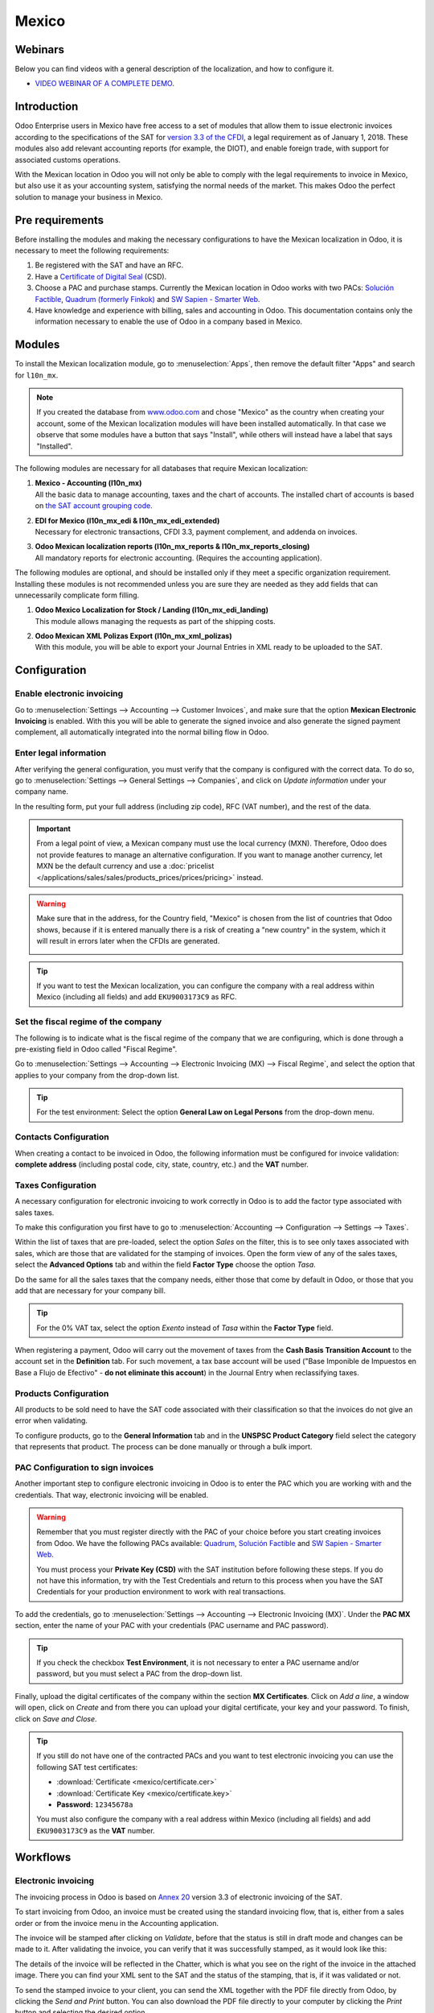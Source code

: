 ======
Mexico
======

Webinars
========

Below you can find videos with a general description of the localization, and how to configure it.

- `VIDEO WEBINAR OF A COMPLETE DEMO <https://youtu.be/JSqQo5eRqlI>`_.

Introduction
============

Odoo Enterprise users in Mexico have free access to a set of modules that allow them to issue
electronic invoices according to the specifications of the SAT for `version 3.3 of the CFDI
<http://omawww.sat.gob.mx/informacion_fiscal/factura_electronica/Documents/GuiaAnexo20Global.pdf>`_,
a legal requirement as of January 1, 2018. These modules also add relevant accounting reports (for
example, the DIOT), and enable foreign trade, with support for associated customs operations.

With the Mexican location in Odoo you will not only be able to comply with the legal requirements to
invoice in Mexico, but also use it as your accounting system, satisfying the normal needs of the
market. This makes Odoo the perfect solution to manage your business in Mexico.

Pre requirements
================

Before installing the modules and making the necessary configurations to have the Mexican
localization in Odoo, it is necessary to meet the following requirements:

#. Be registered with the SAT and have an RFC.
#. Have a `Certificate of Digital Seal
   <https://www.gob.mx/sat/acciones-y-programas/certificado-de-sello-digital>`_ (CSD).
#. Choose a PAC and purchase stamps. Currently the Mexican location in Odoo works with two PACs:
   `Solución Factible <https://solucionfactible.com/>`_, `Quadrum (formerly Finkok)
   <https://cfdiquadrum.com.mx/index.html>`_ and `SW Sapien - Smarter Web <https://sw.com.mx/>`_.
#. Have knowledge and experience with billing, sales and accounting in Odoo. This documentation
   contains only the information necessary to enable the use of Odoo in a company based in Mexico.

Modules
=======

To install the Mexican localization module, go to :menuselection:`Apps`, then remove the default
filter "Apps" and search for ``l10n_mx``.

.. image:: mexico/mx_mo_01.png
   :align: center
   :alt: Installation of the Mexican localization module in Odoo Apps

.. note::
   If you created the database from `www.odoo.com <https://www.odoo.com>`_ and chose "Mexico" as the
   country when creating your account, some of the Mexican localization modules will have been
   installed automatically. In that case we observe that some modules have a button that says
   "Install", while others will instead have a label that says "Installed".

The following modules are necessary for all databases that require Mexican localization:

#. | **Mexico - Accounting (l10n_mx)**
   | All the basic data to manage accounting, taxes and the chart of accounts. The installed chart
     of accounts is based on `the SAT account grouping code
     <https://www.gob.mx/cms/uploads/attachment/file/151586/codigo_agrupador.pdf>`_.
#. | **EDI for Mexico (l10n_mx_edi & l10n_mx_edi_extended)**
   | Necessary for electronic transactions, CFDI 3.3, payment complement, and addenda on invoices.
#. | **Odoo Mexican localization reports (l10n_mx_reports & l10n_mx_reports_closing)**
   | All mandatory reports for electronic accounting. (Requires the accounting application).

The following modules are optional, and should be installed only if they meet a specific
organization requirement. Installing these modules is not recommended unless you are sure they
are needed as they add fields that can unnecessarily complicate form filling.

#. | **Odoo Mexico Localization for Stock / Landing (l10n_mx_edi_landing)**
   | This module allows managing the requests as part of the shipping costs.
#. | **Odoo Mexican XML Polizas Export (l10n_mx_xml_polizas)**
   | With this module, you will be able to export your Journal Entries in XML ready to be uploaded
     to the SAT.

Configuration
=============

Enable electronic invoicing
---------------------------

Go to :menuselection:`Settings --> Accounting --> Customer Invoices`, and make sure that the option
**Mexican Electronic Invoicing** is enabled. With this you will be able to generate the signed
invoice and also generate the signed payment complement, all automatically integrated into the
normal billing flow in Odoo.

.. image:: mexico/mx_co_01.png
   :align: center
   :alt: Steps to enable electronic invoicing

.. _mx-legal-info:

Enter legal information
-----------------------

After verifying the general configuration, you must verify that the company is configured with the
correct data. To do so, go to :menuselection:`Settings --> General Settings --> Companies`, and
click on *Update information* under your company name.

.. image:: mexico/mx_co_02.png
   :align: center
   :alt: Update the company's details in the Settings of Odoo

In the resulting form, put your full address (including zip code), RFC (VAT number), and the rest of
the data.

.. important::
   From a legal point of view, a Mexican company must use the local currency (MXN). Therefore, Odoo
   does not provide features to manage an alternative configuration. If you want to manage another
   currency, let MXN be the default currency and use a :doc:`pricelist
   </applications/sales/sales/products_prices/prices/pricing>` instead.

.. warning::
   Make sure that in the address, for the Country field, "Mexico" is chosen from the list of
   countries that Odoo shows, because if it is entered manually there is a risk of creating a "new
   country" in the system, which it will result in errors later when the CFDIs are generated.

   .. image:: mexico/mx_co_03.png
      :align: center
      :alt: Company data information

.. tip::
   If you want to test the Mexican localization, you can configure the company with a real address
   within Mexico (including all fields) and add ``EKU9003173C9`` as RFC.

Set the fiscal regime of the company
------------------------------------

The following is to indicate what is the fiscal regime of the company that we are configuring, which is
done through a pre-existing field in Odoo called "Fiscal Regime".

Go to :menuselection:`Settings --> Accounting --> Electronic Invoicing (MX) --> Fiscal Regime`, and
select the option that applies to your company from the drop-down list.

.. image:: mexico/mx_co_04.png
   :align: center
   :alt: Set the Fiscal Regime in Odoo Accounting

.. tip::
   For the test environment: Select the option **General Law on Legal Persons** from the drop-down
   menu.

Contacts Configuration
----------------------

When creating a contact to be invoiced in Odoo, the following information must be configured for
invoice validation: **complete address** (including postal code, city, state, country, etc.) and the
**VAT** number.

.. image:: mexico/mx_co_05.png
   :align: center
   :alt: Contact form example

Taxes Configuration
-------------------

A necessary configuration for electronic invoicing to work correctly in Odoo is to add the factor
type associated with sales taxes.

To make this configuration you first have to go to :menuselection:`Accounting --> Configuration -->
Settings --> Taxes`.

Within the list of taxes that are pre-loaded, select the option *Sales* on the filter, this is to
see only taxes associated with sales, which are those that are validated for the stamping of
invoices. Open the form view of any of the sales taxes, select the **Advanced Options** tab and
within the field **Factor Type** choose the option *Tasa*.

.. image:: mexico/mx_co_06.png
   :align: center
   :alt: Taxes configuration

Do the same for all the sales taxes that the company needs, either those that come by default in
Odoo, or those that you add that are necessary for your company bill.

.. tip::
   For the 0% VAT tax, select the option *Exento* instead of *Tasa* within the **Factor Type**
   field.

When registering a payment, Odoo will carry out the movement of taxes from the **Cash Basis
Transition Account** to the account set in the **Definition** tab. For such movement, a tax base
account will be used ("Base Imponible de Impuestos en Base a Flujo de Efectivo" - **do not eliminate
this account**) in the Journal Entry when reclassifying taxes.

.. image:: mexico/mx_co_07.png
   :align: center
   :alt: Taxes accounts

Products Configuration
----------------------

All products to be sold need to have the SAT code associated with their classification so that the
invoices do not give an error when validating.

To configure products, go to the **General Information** tab and in the **UNSPSC Product Category**
field select the category that represents that product. The process can be done manually or through
a bulk import.

.. image:: mexico/mx_co_08.png
   :align: center
   :alt: Configure products

PAC Configuration to sign invoices
----------------------------------

Another important step to configure electronic invoicing in Odoo is to enter the PAC which you are
working with and the credentials. That way, electronic invoicing will be enabled.

.. warning::
   Remember that you must register directly with the PAC of your choice before you start creating
   invoices from Odoo. We have the following PACs available: `Quadrum
   <https://cfdiquadrum.com.mx/index.html>`_, `Solución Factible <https://solucionfactible.com/>`_
   and `SW Sapien - Smarter Web <https://sw.com.mx/>`_.

   You must process your **Private Key (CSD)** with the SAT institution before following these
   steps. If you do not have this information, try with the Test Credentials and return to this
   process when you have the SAT Credentials for your production environment to work with real
   transactions.

To add the credentials, go to :menuselection:`Settings --> Accounting --> Electronic Invoicing
(MX)`. Under the **PAC MX** section, enter the name of your PAC with your credentials (PAC username
and PAC password).

.. image:: mexico/mx_co_09.png
   :align: center
   :alt: PAC credentials

.. tip::
   If you check the checkbox **Test Environment**, it is not necessary to enter a PAC username
   and/or password, but you must select a PAC from the drop-down list.

Finally, upload the digital certificates of the company within the section **MX Certificates**.
Click on *Add a line*, a window will open, click on *Create* and from there you can upload your
digital certificate, your key and your password. To finish, click on *Save and Close*.

.. image:: mexico/mx_co_10.png
   :align: center
   :alt: Certificate and key

.. tip::
   If you still do not have one of the contracted PACs and you want to test electronic invoicing you
   can use the following SAT test certificates:

   - :download:`Certificate <mexico/certificate.cer>`
   - :download:`Certificate Key <mexico/certificate.key>`
   - **Password:** ``12345678a``

   You must also configure the company with a real address within Mexico (including all fields) and
   add ``EKU9003173C9`` as the **VAT** number.

Workflows
=========

Electronic invoicing
--------------------

The invoicing process in Odoo is based on `Annex 20
<http://omawww.sat.gob.mx/tramitesyservicios/Paginas/anexo_20_version3-3.htm>`_ version 3.3 of
electronic invoicing of the SAT.

To start invoicing from Odoo, an invoice must be created using the standard invoicing flow, that is,
either from a sales order or from the invoice menu in the Accounting application.

The invoice will be stamped after clicking on *Validate*, before that the status is still in draft
mode and changes can be made to it. After validating the invoice, you can verify that it was
successfully stamped, as it would look like this:

.. image:: mexico/mx_ft_01.png
   :align: center
   :alt: Creating an invoice

The details of the invoice will be reflected in the Chatter, which is what you see on the right of
the invoice in the attached image. There you can find your XML sent to the SAT and the status of the
stamping, that is, if it was validated or not.

To send the stamped invoice to your client, you can send the XML together with the PDF file directly
from Odoo, by clicking the *Send and Print* button. You can also download the PDF file directly to
your computer by clicking the *Print* button and selecting the desired option.

.. tip::
   Depending on the size of the screen, the Chatter can be seen next to or below the document.

Invoicing Special Cases
-----------------------

Foreign Trade Invoice
~~~~~~~~~~~~~~~~~~~~~

The foreign trade invoicing process in Odoo is based on the corresponding `SAT regulation
<http://omawww.sat.gob.mx/tramitesyservicios/Paginas/complemento_comercio_exterior.htm>`_. SAT
electronic invoicing version is 3.3.

What do we mean when we talk about foreign trade?
*************************************************

Since January 2018, the SAT requires a Foreign Trade Supplement in export transactions.

What is the Foreign Trade complement?
*************************************

It is an Annex to the electronic invoice that allows the identification of exporters and importers,
in addition to expanding the description of the merchandise sold.

What information can be incorporated in this new complement?
************************************************************

- Information on the operation type it covers.
- Tax identification data of the issuer, receiver or recipient of the merchandise.
- Description of the goods to be exported.

Who is obliged to generate it?
******************************

Taxpayers who carry out export operations of A1 type.

To which exports does the A1 type apply?
****************************************

- Entry of goods of foreign origin to remain in national territory for an unlimited time.
- Exit of goods from the country to stay abroad for an unlimited time.
- Definitive importation of vehicles by diplomatic and consular missions and offices of
  international organizations and their foreign personnel, in accordance with the import of vehicles
  in diplomatic exemption.

Is Foreign Trade the same as Pedimentos?
****************************************

Not necessarily, the Pedimentos are directly related to the process of Importing goods, while the
Foreign Trade Complement is related to the Exporting process.

Required Modules
****************

In order to generate foreign trade invoices, the following modules must be installed.

- EDI for Mexico (l10n_mx_edi)

  .. image:: mexico/mx_ft_02.png
     :align: center
     :alt: EDI para México

- EDI for Mexico (l10n_mx_edi_extended)

  .. image:: mexico/mx_ft_03.png
     :align: center
     :alt: EDI Advanced Features

Company
*******

Configure the company with a valid postal code, and if you have a colony code, this should match
with the corresponding Zip Code. At the same time, remember to place the Tax Identification Number
(VAT Number - RFC).

.. image:: mexico/mx_ft_04.png
   :align: center
   :alt: Contact address configuration

Receiving Client
****************

Generally it will be a foreign client, in which you must verify that you have at least the following
fields completed with the corresponding information.

.. image:: mexico/mx_ft_05.png
   :align: center
   :alt: External trade invoice

.. warning::
   - The customer's delivery address must also contain the zip code.
   - The format of the foreign VAT (Tax Identification Number) will be validated as appropriate in
     each Country (Example: Colombia ``123456789-1``)
   - In the XML, the VAT is automatically replaced by the Generic VAT for abroad transactions:
     ``XEXX010101000``

Products
********

At the product level there must also configure some parameters in the following fields.

.. image:: mexico/mx_ft_06.png
   :align: center
   :alt: SAT product code

.. image:: mexico/mx_ft_07.png
   :align: center
   :alt: Tariff fraction

.. warning::
   - You must select the **UMT Aduana** (Unit of Measure) in *KG* since it is only accepted by the SAT
   - The weight refers to **the unit weight** of the product
   - The tariff item must be from the code UoM of Kilograms (**UoM = 01**)

   Although the product is sold in pieces or in units, the value that must be registered with
   customs in the tariff item must be reported in Kilograms.

Invoicing Flow
**************

When creating the foreign sales invoice, you must select the **Incoterm** corresponding and the
**Need external trade?** checkbox must be checked.
With this configuration enabled, the **PDF** and the complement **XML** of the invoice will have the
necessary information to comply with the SAT regulations.

What is the certificate of origin and when is it used?
******************************************************

The **Certificate Source** (or proof of origin) is the document that allows an importer or exporter
to prove the country or region from which a good is considered to originate and serves to receive
tariff preferences generally agreed in trade agreements.

.. image:: mexico/mx_ft_08.png
   :align: center
   :alt: Incoterm on invoice

.. image:: mexico/mx_ft_09.png
   :align: center
   :alt: PDF external Trade

Assign Pedimentos
~~~~~~~~~~~~~~~~~

If your company imports products and you need to add the **Pedimentos** number in your invoices, you
can also configure Odoo to record the process.

First, go to :menuselection:`Apps`, remove the "Apps" filter and search for ``Mexico``, ``mx`` or
``l10n_mx``. Then, install **Odoo Mexico Localization for Stock / Landing module
(l10n_mx_edi_landing)**.

.. image:: mexico/mx_ft_10.png
   :align: center
   :alt: MX stock module

.. tip::
   The l10n_mx_edi_landing module depends on the **Inventory** and **Sales** apps, since the
   products must be entered into inventory to be able to add their Pedimentos number to the
   corresponding receipt of products.

Then, go to :menuselection:`Inventory --> Settings --> Settings`. Within the options, activate
**Landed Costs**. This option will allow adding the Pedimentos number to the corresponding product
receptions.

.. image:: mexico/mx_ft_11.png
   :align: center
   :alt: Costos en destino

.. tip::
   In order to use landed costs, the accounting configuration of the inventory valuation of the
   products must be configured as *Automated* and its costing method *Average* or *FIFO* (first in,
   first out).

To associate the Pedimentos number indicated with an import (merchandise reception) a new **Landed
Cost** must be created. They can be accessed through :menuselection:`Inventory --> Operations -->
Landed Costs`. There you will find the option to attach the Pedimentos number.

.. image:: mexico/mx_ft_12.png
   :align: center
   :alt: Customs number

.. warning::
   You can only add the Pedimentos number once, so be careful when associating the correct number
   with the transfer(s).

   .. seealso::
      :doc:`/applications/inventory_and_mrp/inventory/management/reporting/integrating_landed_costs`.

Payment Terms
~~~~~~~~~~~~~

The **Payment Terms** are already configured in Odoo when installing the Mexican localization, this
means that if you go to :menuselection:`Accounting --> Configuration --> Payment Terms`, you will
find the default list in Odoo.

.. image:: mexico/mx_ft_13.png
   :align: center
   :alt: Payment terms

In Mexico you can have 2 types of payments: PPD or PUE. These are given by the **Payment Term**
chosen (or if there is no chosen payment term it will be based on the due date of the invoice).

PPD Payments
************

To configure PPD payments (payment in installments or deferred) it is only necessary to choose a
date expiration date for your invoice and Odoo will detect if it is after the first day of the
following month (in this case no payment term is set - with the payment term you can also stipulate
if it will be PPDo PUE).

PUE
***

To configure PUE payments (payment in a single payment) you must select an invoice due date within
the same month or choose a payment term that does not imply changing the due month (immediate
payment, 15 days, 21 days, all falling within the current month).

Payments
--------

`According to the SAT documentation
<https://www.sat.gob.mx/consultas/92764/comprobante-de-recepcion-de-pagos>`_, there may be 2 types
of payments: **PUE** or **PPD**. In both cases the payment process in Odoo is the same, the
difference of whether the payment is PUE or PPD lies in the payment term of the invoice - as
indicated in the previous point in the **Payment Terms**.

If the payment is a PPD type, Odoo will generate the corresponding payment complement automatically
when you *Confirm* it. If the payment is PUE, the payment complement will not be generated. The type
of payment is visible from the invoice in the field called **Payment Policy** and takes the invoice
date and the due date as parameters.

.. image:: mexico/mx_ft_14.png
   :align: center
   :alt: Payment policy

When configuring the contacts that will be used when making payments, you must configure the banks
in the **Accounting** tab, place both the Bank, Account Number and CLABE.

.. image:: mexico/mx_ft_15.png
   :align: center
   :alt: Contact bank account

Register PPD Payments
~~~~~~~~~~~~~~~~~~~~~

If at the time of registering a payment it is of type PPD then a Payment Complement (XML) will be
generated with its details.

The payment can be registered from the invoice and once it is confirmed, the invoice will be paid
and with its payment associated.

.. image:: mexico/mx_ft_16.png
   :align: center
   :alt: PPD payments

.. image:: mexico/mx_ft_17.png
   :align: center
   :alt: PPD payment information

.. note::
   The journal will be the payment method where you receive or send the payment from. You must also
   associate a **Payment Way** and a Recipient Bank Account (this last one must be created within the
   contact associated with the invoice).

Once the payment is made, it will be associated with the corresponding invoice and its status will
be *In Payment* since the payment will be effectively validated when it is bank reconciled.

.. seealso::
   :doc:`../../bank/reconciliation/use_cases`.

.. image:: mexico/mx_ft_18.png
   :align: center
   :alt: PPD payment created

.. note::
   The **Recipient Bank Account** is the one attached to the **Accounting** tab in the contact
   associated with the invoice, it must be valid so that the stamped payment complement can be
   created.

.. warning::
   - When making a payment in MXN for an invoice in USD, the payment must be created using the
     :guilabel:`Register Payment` button **on the invoice view** and not separately as a payment.
     Otherwise, the payment CFDI is not correctly generated.
   - As such, a payment in MXN cannot be used to pay multiple invoices in USD. Rather, the payment
     should be separated into multiple payments created using the :guilabel:`Register Payment`
     button on the corresponding invoices.

Register PUE Payments
~~~~~~~~~~~~~~~~~~~~~

If at the time of registering a payment it is of the PUE type then in this case a Payment Complement
(XML) will not be generated since it is not necessary.

The payment can be registered from the invoice and once it is confirmed, the invoice will be paid
and with its payment associated.

.. image:: mexico/mx_ft_19.png
   :align: center
   :alt: PUE payments

.. image:: mexico/mx_ft_20.png
   :align: center
   :alt: PUE payment information

.. image:: mexico/mx_ft_21.png
   :align: center
   :alt: PUE payment created

.. note::
   In this case it is not created as a payment supplement by the nature of it.

Down Payments
~~~~~~~~~~~~~

This is a special case in which we must receive an advance payment from a client to later be applied
to an invoice.

.. seealso::
   `The official documentation for registration of down payments in Mexico
   <http://omawww.sat.gob.mx/tramitesyservicios/Paginas/documentos/Caso_uso_Anticipo.pdf>`_.

Process to create advance in Mexico
***********************************

#. Issuance of electronic invoicing with the amount of the advance payment received.
#. Issuance of the electronic invoice for the total value of the operation (full invoice). (CFDI
   Origin: 07 | Advance invoice, point 1)
#. Issuance of the electronic invoice with the *Egreso* type. (CFDI Origin: 07 | Invoice_total,
   point 2)

Steps to follow in Odoo
***********************

#. Preparation: Create the product
#. Down Payment issuance of the electronic invoice for the amount of the advance payment received
#. Issuance of the electronic invoice for the total value of the operation
#. Add a credit note from the down payment invoice

Preparation: Create the Product
^^^^^^^^^^^^^^^^^^^^^^^^^^^^^^^

The Down Payment product must be type *Service* and must use the **NSPSC Product Category**:
*84111506 Servicios de facturación*.

.. image:: mexico/mx_ft_22.png
   :align: center
   :alt: Down payment product

Add the down payment product as default to be used from the Odoo configurations.

.. image:: mexico/mx_ft_23.png
   :align: center
   :alt: Down payment configuration

Issuance of the electronic invoice for the value of the advance received
^^^^^^^^^^^^^^^^^^^^^^^^^^^^^^^^^^^^^^^^^^^^^^^^^^^^^^^^^^^^^^^^^^^^^^^^

Create the Advance Payment Invoice: From the sales order, create an advance payment invoice for the
percentage of the purchase to be paid in advance (or for a fixed amount).

.. image:: mexico/mx_ft_24.png
   :align: center
   :alt: Applying down payment

Validate invoice with the down payment product.

.. image:: mexico/mx_ft_25.png
   :align: center
   :alt: Confirm down payment

.. image:: mexico/mx_ft_26.png
   :align: center
   :alt: Folio fiscal down payment

Register Payment to the advance payment invoice.

.. image:: mexico/mx_ft_27.png
   :align: center
   :alt: Down payment invoice

.. image:: mexico/mx_ft_28.png
   :align: center
   :alt: Down payment registered

Issuance of the electronic invoice for the total value of the operation.
^^^^^^^^^^^^^^^^^^^^^^^^^^^^^^^^^^^^^^^^^^^^^^^^^^^^^^^^^^^^^^^^^^^^^^^^

From the sales order, create an invoice for the total, that is, for all the order lines without
discounting the advance.

.. image:: mexico/mx_ft_29.png
   :align: center
   :alt: Full invoice

.. note::
   Remove the check mark from the **Deduct down payments** field.

Add the original CFDI of the advance payment invoice by adding ``07 |`` at the beginning + Folio
Fiscal of the advance payment Invoice created in the previous step.

Copy the Folio Fiscal of the following invoice following this example:

.. image:: mexico/mx_ft_30.png
   :align: center
   :alt: Folio full invoice

And paste it in the draft invoice created from the Sales Order without deducting the advances:

.. image:: mexico/mx_ft_31.png
   :align: center
   :alt: CFDI origen folio

Validate and copy the Folio Fiscal for later (in the example the Folio Fiscal copy is:
50E4FF06-4341-4006-A7C3-A7F653CBEFAE )

Add credit note from invoice
^^^^^^^^^^^^^^^^^^^^^^^^^^^^

Create a **Credit Note** from the down payment invoice (the corrective invoice must be edited prior
to confirming it, see explanation below the 2 following images)

.. image:: mexico/mx_ft_32.png
   :align: center
   :alt: Creation of a Credit Note

.. image:: mexico/mx_ft_33.png
   :align: center
   :alt: Matching down payment

Before you *Confirm* the Credit Note, edit the Origin CFDI with ``07 | XXX`` instead of the prefix
``01 | XXX``

.. image:: mexico/mx_ft_34.png
   :align: center
   :alt: Modify folio fiscal

.. image:: mexico/mx_ft_35.png
   :align: center
   :alt: CFDI origen type

Now the invoice can be confirmed.

.. image:: mexico/mx_ft_36.png
   :align: center
   :alt: Post credit note

Now the Credit Note (Advance Payment) must be applied to the total invoice, this is added at the
bottom below the amount owed.

.. image:: mexico/mx_ft_37.png
   :align: center
   :alt: Add credit note

.. image:: mexico/mx_ft_38.png
   :align: center
   :alt: Down payment applied

Register a payment for the difference of the down payment and the total of the sale.

.. image:: mexico/mx_ft_39.png
   :align: center
   :alt: Residual amount payment

If you go to the XML of the invoice, you should see in CFDI related the type of relationship 07 and
the Folio Fiscal of the advance payment invoice.

.. image:: mexico/mx_ft_40.png
   :align: center
   :alt: XML down payment

Discounts based on payment days
~~~~~~~~~~~~~~~~~~~~~~~~~~~~~~~

Cash discounts are incentives that you can offer to motivate customers to pay within a specified
time period. For example, you offer a 2% discount if the customer pays you within the first 5 days
of the invoice, when it is due in 30 days. This approach can greatly improve your average customer
payments period.

#. Create and assign the corresponding Payment Term
#. Register the Payment within the days of the discount
#. Create a credit note

Create and assign the corresponding Payment Term
************************************************

To configure the discount for advance payment, go to :menuselection:`Accounting --> Configuration
--> Payment Terms` and click on *Create*. Add a Percentage type with a corresponding value (for
example, 98% of the total price for a 2% discount) and the number of days for which the offer is
valid (for example 5 days). You can also change the balance due type if necessary (in this example
30 days).

.. image:: mexico/mx_ft_41.png
   :align: center
   :alt: Discount payment term

Then when creating our Sales Order or Sales Invoice, assign the Payment Term created previously.

.. image:: mexico/mx_ft_42.png
   :align: center
   :alt: discount on invoice

Register the Payment within the days of the discount
****************************************************

Register the payment within the days in which the application of the discount was specified, in our
case it is within 5 days after the creation of the Sales Invoice.

.. image:: mexico/mx_ft_43.png
   :align: center
   :alt: Discount payment

Then go to the bottom of the invoice where the totals are located and there you will see 2 payments
created, reset to draft and cancel the payment that does not correspond - the one related to the
discount.

.. image:: mexico/mx_ft_44.png
   :align: center
   :alt: See discount payment

.. image:: mexico/mx_ft_45.png
   :align: center
   :alt: Mote to draft payment

.. image:: mexico/mx_ft_46.png
   :align: center
   :alt: Cancel payment

Create a credit note
********************

Finally to close the cycle we must close the invoice, but as in this case we apply a discount, to
close it correctly we must create a credit note specifying that the difference was given to the
customer on a **Credit Note**.

.. image:: mexico/mx_ft_47.png
   :align: center
   :alt: Discount credit note

.. image:: mexico/mx_ft_48.png
   :align: center
   :alt: Reason of credit note

Adjust the amount to the remaining balance in the original invoice.

.. image:: mexico/mx_ft_49.png
   :align: center
   :alt: Total credit note

Add the Credit Note to the original invoice so that it is settled.

.. image:: mexico/mx_ft_50.png
   :align: center
   :alt: Add credit note for discount

Cancellation of invoices
------------------------

Before 72 Hours
~~~~~~~~~~~~~~~

If it is necessary to cancel an invoice validated and sent to the SAT in less than 72 hours follow
the steps below.

#. Request Cancellation

   .. image:: mexico/mx_ft_51.png
      :align: center
      :alt: Cancel within 72 hours

#. The status of the **Electronic invoicing** changes to *Cancelled*
#. Click on *RESET TO DRAFT*

   .. image:: mexico/mx_ft_52.png
      :align: center
      :alt: Invoice to draft

#. Click on *CANCEL ENTRY*

   .. image:: mexico/mx_ft_53.png
      :align: center
      :alt: Cancel journal entry

After 72 Hours
~~~~~~~~~~~~~~

If It is necessary to cancel an invoice validated and sent to the SAT more than 72 hours, the client
must be asked to accept the cancellation, for this the following steps must be followed.

#. Click on *Request EDI Cancellation* to inform the SAT that you want to cancel the invoice, in
   this case the client has to enter the SAT webpage and approve it. (The status of the **Electronic
   invoicing** field in Odoo changes to *To Cancel*)
#. When the client (Receiver / Customer) approves the Cancellation in their SAT portal it is now
   possible to Change the invoice to Draft and then click on *Cancel entry*.
#. Odoo synchronizes with the SAT to update the status of the **Electronic invoicing** with a
   scheduled action, Invoices canceled in the SAT will be canceled in Odoo.

.. image:: mexico/mx_ft_54.png
   :align: center
   :alt: Cancel after 72 hours

After clicking on **Request EDI cancellation**, the status of the **Electronic invoicing** field
will be *To Cancel* but the status of the SAT will be the same to *Valid*, it will remain active
until the end customer / Recipient approves the cancellation in the SAT.

.. image:: mexico/mx_ft_55.png
   :align: center
   :alt: Check estado del PAC

Once canceled in the SAT, Odoo will synchronize the status of the SAT through scheduled actions that
are executed every day to synchronize the statuses of the SAT, Electronic invoicing and Odoo (this
scheduled action can be executed manually by entering with developer mode).

If the invoice is canceled in the SAT, in Odoo it is also canceled, which allows you to switch the
invoice to draft and finally cancel the invoice (*cancel entry*).

.. image:: mexico/mx_ft_56.png
   :align: center
   :alt: PAC scheduled action

Cancel Paid Invoices
~~~~~~~~~~~~~~~~~~~~

If the invoice has already been paid, a credit note must be created from the invoice so that the
originating CFDI is recognized and later cancel the original invoice.

.. image:: mexico/mx_ft_57.png
   :align: center
   :alt: Cancel paid invoice

.. image:: mexico/mx_ft_58.png
   :align: center
   :alt: Credit note to cancel

Cancel Invoices from the previous period
~~~~~~~~~~~~~~~~~~~~~~~~~~~~~~~~~~~~~~~~

Problem
*******

If the invoice is from the previous month and the period is closed, the income has already been
declared in Financial Reports and to the government. In Odoo, when canceling an invoice, the journal
entry is eliminated as if the income already reported had not existed, this represents a fiscal
problem because the income was already declared in the previous month.

The problem resides when the fiscal period has been closed, in the current period you have to make
the reverse entry and save the cancellation information.

Invoice to be canceled

.. image:: mexico/mx_ft_59.png
   :align: center
   :alt: Previous period

This is how the Balance Sheet looks like:

.. image:: mexico/mx_ft_60.png
   :align: center
   :alt: Previous BS

If the invoice is canceled, the journal entry and the Balance Sheet looks like this after canceling:

.. image:: mexico/mx_ft_61.png
   :align: center
   :alt: AR in BS

Solution
********

#. Close the fiscal period every month (Best Practice Mexican Localization)
#. Cancel invoice in SAT
#. Create a Manual Reversion entry (Journal Entry)
#. Reconcile the open invoice with the reversal entry (Journal Entry)
#. Change Electronic invoicing status to Cancelled with server action

Close accounting period each month (Best Practice Mexican Localization)
^^^^^^^^^^^^^^^^^^^^^^^^^^^^^^^^^^^^^^^^^^^^^^^^^^^^^^^^^^^^^^^^^^^^^^^

If the accounting period is closed due to the blocking dates, Odoo will not allow to modify or add
accounting entries of a date corresponding to that accounting period.

.. image:: mexico/mx_ft_62.png
   :align: center
   :alt: Closing fiscal period

Cancel invoice in the SAT
^^^^^^^^^^^^^^^^^^^^^^^^^

If the accounting period is closed, and the invoice was canceled in the SAT, the status in Odoo will
be published while the **Electronic invoicing** status will be *Sent* and the SAT status is
*Cancelled*.

.. image:: mexico/mx_ft_63.png
   :align: center
   :alt: Cancel in SAT

Create Manual Reversal Journal Entry
^^^^^^^^^^^^^^^^^^^^^^^^^^^^^^^^^^^^

The solution is to create the reversal journal entry manually dated in the current fiscal period and
reconcile the open invoice with the reversion created manually.

It must be clearly indicated in the reference that it is a cancellation (you can use a cancellation
account for invoices from previous periods such as **Other Income**).

.. image:: mexico/mx_ft_64.png
   :align: center
   :alt: Manual reversal

Reconcile the open invoice with the reversal entry
^^^^^^^^^^^^^^^^^^^^^^^^^^^^^^^^^^^^^^^^^^^^^^^^^^

.. image:: mexico/mx_ft_65.png
   :align: center
   :alt: Reconcile open invoice

.. image:: mexico/mx_ft_66.png
   :align: center
   :alt: Open invoice paid

In the Balance Sheet and Trial balance they are now with the correct balances.

.. image:: mexico/mx_ft_67.png
   :align: center
   :alt: New BS

.. image:: mexico/mx_ft_68.png
   :align: center
   :alt: Up to date BS

.. image:: mexico/mx_ft_69.png
   :align: center
   :alt: Balanza de comprobación

Change status of Electronic invoicing to Cancelled with server action
^^^^^^^^^^^^^^^^^^^^^^^^^^^^^^^^^^^^^^^^^^^^^^^^^^^^^^^^^^^^^^^^^^^^^

A server action can be created that modifies the status of the invoice to *Cancelled* once it is
reconciled with the reversal entry (You should check this with support or with your Assigned
Functional Consultant prior to performing this action).

.. image:: mexico/mx_ft_70.png
   :align: center
   :alt: Scheduled action PAC status

.. image:: mexico/mx_ft_71.png
   :align: center
   :alt: Execute server action

Electronic Accounting
---------------------

Accounting for Mexico in Odoo is composed of 3 reports:

#. Electronic Chart of Accounts (Called and displayed as COA).
#. Electronic Trial Balance.
#. DIOT report.

1. and 2. are considered electronic accounting, and DIOT is a report only available in the context
of accounting.

You can find all of those reports in :menuselection:`Accounting --> Reporting --> Mexico`

.. image:: mexico/mx_ce_01.png
   :align: center
   :alt: MX reports

Electronic Chart of Accounts (Called and displayed as COA).
~~~~~~~~~~~~~~~~~~~~~~~~~~~~~~~~~~~~~~~~~~~~~~~~~~~~~~~~~~~

Electronic invoicing has never been so easy, just go to :menuselection:`Accounting -> Reports ->
Mexico -> COA` and click the button **Export for SAT (XML)**.

.. image:: mexico/mx_ce_02.png
   :align: center
   :alt: COA for SAT

How to add new accounts ?
~~~~~~~~~~~~~~~~~~~~~~~~~

If you add an account with the NNN.YY.ZZ encoding convention where NNN.YY is a SAT encoding group,
your account will be set up automatically.

Example to add an Account for a new Bank account go to :menuselection:`Accounting --> Settings -->
Chart of Account` and then create a new account in the «Create» button and try to create an
account with the number 102.01.99 once you change to establish the name you will see an
automatically configured label, the configured labels are the ones chosen to be used in the COA
in XML.

.. image:: mexico/mx_ce_03.png
   :align: center
   :alt: Create account

What is the meaning of the tags?
~~~~~~~~~~~~~~~~~~~~~~~~~~~~~~~~

To know all the possible labels, you can read `Annex 24
<http://www.sat.gob.mx/fichas_tematicas/buzon_tributario/Documents/Anexo24_05012015.pdf>`_
on the SAT website in the section called **Código agrupador de cuentas del SAT**.

.. tip::
   When you install the l10n_mx module and your chart of accounts depends on it (this happens
   automatically when you install the configuration of Mexico as a country in your database), it
   will have the most common labels by default. If the tag you need is not created, you can create
   it.

Trial Balance
-------------

Exactly like the COA but with the credit and debit of the initial balance, once you have
correctly configured your COA, you can go to :menuselection:`Reports --> Trial Balance` this is
automatically generated and can be exported to XML using the button on the top **Export for SAT
(XML)** with the previous selection of the period you want to export.

.. image:: mexico/mx_ce_04.png
   :align: center
   :alt: Electronic verification balance

All normal analysis and listed functions are available here as well as any normal Odoo Report.

DIOT Report (Requires Accounting App)
~~~~~~~~~~~~~~~~~~~~~~~~~~~~~~~~~~~~~

What is DIOT and the importance of presenting it SAT
****************************************************

When it comes to procedures with the SAT Administration Service, we know that we should not
neglect what we present.

The DIOT is the Informative Declaration of Operations with Third Parties (DIOT), which is an
additional obligation with VAT, where we must give the status of our operations to third parties,
or what is considered the same, with our suppliers.

This applies to both individuals and Personas Morales, so if we have VAT to present to the SAT
and also deal with suppliers it is necessary to send the DIOT.

When to file the DIOT and in what format ?
******************************************

It is easy to present the DIOT, since, like all formats, you can obtain it on the SAT page, it is
the electronic form A-29 that you can find on the SAT website.

Every month if you have operations with third parties, it is necessary to present the DIOT, as we
do with VAT, so if in January we have deals with suppliers, by February we must present the
information relevant to said data.

Where is DIOT presented?
************************

You can present DIOT in different ways, it is up to you which one you will choose and which one
will be more comfortable for you since you will present it every month or every time you have
dealings with suppliers.

The A-29 form is electronic so you can present it on the SAT page, but this after having made up
to 500 registrations.

Once these 500 records have been entered in the SAT, you must submit them to the Local Taxpayer
Services Administration (ALSC) with correspondence to your tax address, these records can be
submitted on a digital storage medium such as a CD or USB, which a Once validated, they will
return you, so do not doubt that you will still have these discs and of course, your CD or USB.

One more thing to know: batch loading?
**************************************

When reviewing the official SAT documents in DIOT, you will find the Batch load, and of course
the first thing we think is what is that ?, and according to the SAT site it is:

The "batch load" is the conversion of databases from records of transactions with suppliers made
by taxpayers in text files (.txt). These files have the necessary structure for their application
and import into the Informative Declaration of Operations with third parties system, avoiding
direct capture and consequently, optimizing the time invested in their integration for the
presentation in time and form to the SAT.

You can use it to present the DIOT, since it is allowed, which will facilitate this operation, so
that it does not exist to avoid being in line with the SAT in regards to the Informative
Declaration of Operations with Third Parties.

.. seealso::
   `official information
   <http://www.sat.gob.mx/fichas_tematicas/declaraciones_informativas/Paginas/declaracion_informativa_terceros.aspx>`_

How to generate this report in Odoo?
************************************

#. Go to :menuselection:`Accounting --> Reports --> Mexico --> Transactions with third partied
   (DIOT)`.

   .. image:: mexico/mx_ce_05.png
      :align: center
      :alt: DIOT report

#. A report view is displayed, select the last month to report the immediately preceding month or
   leave the current month if it suits you.

   .. image:: mexico/mx_ce_06.png
      :align: center
      :alt: DIOT filter

#. Click on *Export (XLSX)* or *Print (TXT)*

.. image:: mexico/mx_ce_07.png
      :align: center
      :alt: Print DIOT

#. Save the downloaded file in a safe place, go to the SAT website and follow the necessary steps
   to declare it.

Important considerations about your supplier and invoice data for DIOT
~~~~~~~~~~~~~~~~~~~~~~~~~~~~~~~~~~~~~~~~~~~~~~~~~~~~~~~~~~~~~~~~~~~~~~

- All suppliers must have the fields configured in the accounting tab called "DIOT Information",
  the L10N MX Nationality field is completed by simply selecting the appropriate country in the
  address, not You need to do nothing else there, but the l10n MX type of operation must be
  configured in all your providers.

.. image:: mexico/mx_ce_08.png
     :align: center
     :alt: DIOT configuration

- There are 3 VAT options for this report, 16%, 0% and exempt, one invoice line in Odoo is
  considered exempt if there is no tax on it, the other 2 taxes are already configured correctly.
- Remember that to pay an invoice that represents a prepayment, you must first request the invoice
  and then pay it and properly reconcile the payment following the standard Odoo procedure.
- You do not need to fill in all your partner data to try to generate the supplier invoice, you
  can correct this information when you generate the report.
- Remember that this report only shows vendor invoices that were actually paid.

If some of these considerations are not taken into account, a message like this will appear when
you generate the DIOT in TXT with all the partners you need to verify this particular report,
this is the reason why we recommend to use this report not only for exporting your legal
information. obligation, but generate it before the end of the month and use it as your auditory
process to see that all your partners are configured correctly.

.. image:: mexico/mx_ce_09.png
   :align: center
   :alt: DIOT Error

Closing Fiscal Period in Odoo
-----------------------------

Before proceeding to the close of the fiscal year, there are some steps that you should normally
take to ensure that your accounting is correct, updated and accurate:

- Make sure that you have fully reconciled your bank account (s) through the end of the year and
  confirm that the closing book balances match the balances on your bank statements.
- Verify that all customer invoices have been entered and approved.
- Confirm that you have entered and approved all vendor bills.
- Validate all expenses, ensuring their accuracy.
- Check that all payments received have been entered and recorded exactly.

Year-end checklist
~~~~~~~~~~~~~~~~~~

- Run a **Tax Report**, and verify that your tax information is correct.
- Reconcile all accounts on your **Balance Sheet**

  - Compare your bank balances in Odoo against the current bank balances on your statements. Use
    the report **Bank Reconciliation** to help you with this.
  - Reconcile all cash and bank account transactions by running your **Old Accounts Receivable**
    and **Old Accounts Payable** reports
  - Audit your accounts, making sure you fully understand the transactions that affect them and the
    nature of the transactions, making sure to include loans and fixed assets.

- Run the optional function **Payments Matching**, under the *More* drop-down on the Journal
  options from the Accounting dashboard, validating any Vendor Bill and Customer Invoices with its
  payments. This step is optional, however it can assist the year-end process if all pending
  payments and invoices are reconciled, and it can lead to finding errors or mistakes in the
  system.
- Your accountant will probably like to check your items in the balance sheet and do some Journal
  Entries for:

  - Manual year-end adjustments, using the **Journal Audit** report (For example, the **Current
    Earnings for the Year** and **Retained Earnings reports**).
  - **Work in Progress**.
  - **Depreciation Journals**.
  - **Loans**.
  - **Tax Adjustments**.

If your accountant is on the year-end audit, they will want to have copies of the balance sheet
items (such as loans, bank accounts, prepayments, sales tax reports, etc ...) to compare against.
your balances in Odoo.

During this process, it is a good practice setting the **Closing Date for Non-Advisers** to the
last day of the preceding financial year, which is set under the accounting settings. In this
way, the accountant can trust that no one else is changing the previous year's transactions while
auditing the books.

.. image:: mexico/mx_cc_01.png
   :align: center
   :alt: Fiscal year

Accounting Closing Process
~~~~~~~~~~~~~~~~~~~~~~~~~~

In Odoo there is no need to make a specific year-end entry to close the reporting income accounts
. The result of the exercise is automatically calculated in the account type (Current Year
Earnings) and the difference between Income - Expenses will be accumulated to calculate it.

The reports are created in real-time, which means that the **Income Report** corresponds directly
to the closing date of the year that you specify in Odoo. In addition, at any time that you
generate the **Income Report**, the start date will correspond to the start date of the **Fiscal
Year** and the account balances will all be 0.

As of December 31, the Balance Sheet shows the earnings of the Current Year that do not have been
recognized (Account type Total Current Year Unallocated Earnings in MX account 305.01.01
['current year earnings' type])

.. image:: mexico/mx_cc_02.png
   :align: center
   :alt: Balance sheet closing

The accountant should create a Journal Entry to recognize the result of the year in Accumulated
Earnings from previous years on the account "previous years results" account (304.01.01 in
Mexico) - that is an equity account.

After posting the Journal Entry, click on *Mark as Closing Entry for the Fiscal Year*. This step is
important because it is linked to the Trial Balance report. If this Journal Entry is not marked as a
Closing Entry, the Trial Balance won't be correct.

The simplified accounting entry would look like this:

.. image:: mexico/mx_cc_03.png
   :align: center
   :alt: Closing journal entry

Once the accountant has created the journal entry to locate the **Current Earnings for the Year**,
they must set the **Closing Date** to the last day of the fiscal year. Making sure that before
doing this, whether or not the current gain of the year in the **Balance Sheet** is properly
reporting a balance 0.

.. image:: mexico/mx_cc_04.png
   :align: center
   :alt: Check BS closing

Extra Recommended features
==========================

Contacts App (Free)
-------------------

If you want to properly manage your customers, suppliers and addresses, this module, even if it
is not a technical need, it is highly recommended to install it.

Multi-currency (Requires Accounting application)
------------------------------------------------

In Mexico, almost all companies send and receive payments in different currencies. If you want to
do this you can enable the use of multi-currency. You should also enable synchronization with the
**Mexican Bank Service**, as this would allow you to automatically have the exchange rate from the
SAT without having to manually create this information every day in Odoo.

Go to settings and enable the multi-currency feature.

.. image:: mexico/mx_mc_01.png
   :align: center
   :alt: Multi currency configuration

Enabling Explicit errors on the CFDI using the XSD local validator (CFDI 3.3)
-----------------------------------------------------------------------------

Frequently you want receive explicit errors from the fields incorrectly set
on the xml, those errors are better informed to the user if the check is
enable, to enable the Check with xsd feature follow the next steps (with the
:ref:`developer mode <developer-mode>` enabled).

- Go to :menuselection:`Settings --> Technical --> Actions --> Server Actions`
- Look for the Action called "Download XSD files to CFDI"
- Click on button "Create Contextual Action"
- Go to the company form :menuselection:`Settings --> Users&Companies --> Companies`
- Open any company you have.
- Click on "Action" and then on "Download XSD file to CFDI".

.. image:: mexico/mx-xsd-cfdi.png
   :align: center
   :alt: Download XSD files to CFDI from the Companies list view on Odoo

Now you can make an invoice with any error (for example a product without
code which is pretty common) and an explicit error will be shown instead a
generic one with no explanation.

.. note::
   If you see an error like this:

   | ``The cfdi generated is not valid``
   | ``attribute decl. 'TipoRelacion', attribute 'type': The QName value
      '{http://www.sat.gob.mx/sitio_internet/cfd/catalogos}c_TipoRelacion' does
      not resolve to a(n) simple type definition., line 36``

   This can be caused by a database backup restored in another server,
   or when the XSD files are not correctly downloaded. Follow the same steps
   as above but:

   - Go to the company in which the error occurs.
   - Click on *Action* and then on *Download XSD file to CFDI*.

Common problems and errors
==========================

- **Error messages** (Only applicable on CFDI 3.3):

  - ``9:0:ERROR:SCHEMASV:SCHEMAV_CVC_MINLENGTH_VALID: Element
    '{http://www.sat.gob.mx/cfd/3}Concepto', attribute 'NoIdentificacion':
    [facet 'minLength'] The value '' has a length of '0'; this underruns
    the allowed minimum length of '1'.``

  - ``9:0:ERROR:SCHEMASV:SCHEMAV_CVC_PATTERN_VALID: Element
    '{http://www.sat.gob.mx/cfd/3}Concepto', attribute 'NoIdentificacion':
    [facet 'pattern'] The value '' is not accepted by the pattern '[^|]{1,100}'.``

  **Solution**:
  You forgot to set the proper "Reference" field in the product,
  please go to the product form and set your internal reference properly.

- **Error messages**:

  - ``6:0:ERROR:SCHEMASV:SCHEMAV_CVC_COMPLEX_TYPE_4: Element
    '{http://www.sat.gob.mx/cfd/3}RegimenFiscal': The attribute 'Regimen' is required but missing.``

  - ``5:0:ERROR:SCHEMASV:SCHEMAV_CVC_COMPLEX_TYPE_4: Element
    '{http://www.sat.gob.mx/cfd/3}Emisor': The attribute 'RegimenFiscal' is required but missing.``

  **Solution**:
  You forgot to set the proper "Fiscal Position" on the partner of the company. Go to customers,
  remove the customer filter and look for the partner called as your company and set the proper
  fiscal position which is the kind of business your company does related to SAT list of possible
  values, another option can be that you forgot to follow the considerations about fiscal
  positions.

  You need to go to Fiscal Position settings and set the proper code (it is the first 3 numbers
  of the name), for example, for the test, you need to set 601, it will look like the picture.

  .. image:: mexico/mx_faq_01.png
     :align: center
     :alt: Fiscal position error

  .. tip::
     For testing purposes this value must be set to ``601 - General de Ley
     Personas Morales`` which is the one required for the VAT demo.

- **Error message**:

  - ``2:0:ERROR:SCHEMASV:SCHEMAV_CVC_ENUMERATION_VALID: Element
    '{http://www.sat.gob.mx/cfd/3}Comprobante', attribute 'FormaPago':
    [facet 'enumeration'] The value '' is not an element of the set
    {'01', '02', '03', '04', '05', '06', '08', '12', '13', '14', '15', '17',
    '23', '24', '25', '26', '27', '28', '29', '30', '99'}``

  **Solution**:
  The payment method is required on your invoice.

.. image:: mexico/mx_faq_02.png
     :align: center
     :alt: Payment method error

- **Error messages**:

  - ``2:0:ERROR:SCHEMASV:SCHEMAV_CVC_ENUMERATION_VALID: Element
    '{http://www.sat.gob.mx/cfd/3}Comprobante', attribute 'LugarExpedicion':
    [facet 'enumeration'] The value '' is not an element of the set {'00``
  - ``2:0:ERROR:SCHEMASV:SCHEMAV_CVC_DATATYPE_VALID_1_2_1: Element
    '{http://www.sat.gob.mx/cfd/3}Comprobante', attribute 'LugarExpedicion':
    '' is not a valid value of the atomic type '{http://www.sat.gob.mx/sitio_internet/cfd/catalogos}c_CodigoPostal'.``
  - ``5:0:ERROR:SCHEMASV:SCHEMAV_CVC_COMPLEX_TYPE_4: Element
    '{http://www.sat.gob.mx/cfd/3}Emisor': The attribute 'Rfc' is required but missing.``

  **Solution**:
  You must configure your company address correctly, this is a mandatory group of fields, you can
  go to your company configuration in :menuselection:`Settings --> Users & Companies --> Companies`
  and fill complete all the mandatory fields for your address by following the steps in this
  section: :ref:`mx-legal-info`.

- **Error message**:

  - ``2:0:ERROR:SCHEMASV:SCHEMAV_CVC_DATATYPE_VALID_1_2_1: Element
    '{http://www.sat.gob.mx/cfd/3}Comprobante', attribute 'LugarExpedicion':
    '' is not a valid value of the atomic type
    '{http://www.sat.gob.mx/sitio_internet/cfd/catalogos}c_CodigoPostal'.``

  **Solution**:
  The postal code of your company address is not valid for Mexico, please correct it.

.. image:: mexico/mx_faq_03.png
     :align: center
     :alt: ZIP code error

- **Error messages**:

  - ``18:0:ERROR:SCHEMASV:SCHEMAV_CVC_COMPLEX_TYPE_4: Element
    '{http://www.sat.gob.mx/cfd/3}Traslado': The attribute 'TipoFactor' is
    required but missing.``
  - ``34:0:ERROR:SCHEMASV:SCHEMAV_CVC_COMPLEX_TYPE_4: Element
    '{http://www.sat.gob.mx/cfd/3}Traslado': The attribute 'TipoFactor' is
    required but missing.", '')``

  **Solution**:
  Set the Mexican name for the 0% and 16% tax in your system and use it on the invoice. Your tax,
  which represents 16% VAT and 0%, must have the **Factor Type** field set to *Tasa*.

  .. image:: mexico/mx_faq_04.png
     :align: center
     :alt: Factor type error

  .. image:: mexico/mx_faq_05.png
     :align: center
     :alt: Rate error

- **Error messages**:

  - | ``CCE159``
    | ``The XXXX attribute must be registered if the key of cce11: ComercioExterior:
      TipoOperacion registered is '1' or '2'.``

  **Solution**: It is necessary to specify the Incoterm.

- **Error messages**:

  - | ``CCE209``
    | ``The attribute cce11: Foreign Trade: Goods: Goods: Customs Unit must have the value
      specified in the catalog catCFDI: c_FraccionArancelaria column 'UMT' when the attribute
      cce11: Foreign Trade: Goods: Me``

  **Solution**: The Tariff Fraction must have the code of the unit of measure 01, corresponding
  to Kilograms.

Glossary
========

- :abbr:`CFDI (Comprobante Fiscal Digital por Internet)`: Online Digital Tax Receipt
- :abbr:`CSD (Certificado de Sello Digital)`: Digital Seal Certificate
- :abbr:`PAC (Proveedores Autorizados de Certificación)`: Authorized Certification Provider
- Stamp: Digital signature of the electronic invoice
- Addenda: Complement of information that can be attached to an Internet Digital Tax Receipt
  (CFDI) normally required by certain companies in Mexico such as Walmart, Tiendas Sorianas, etc.
- :abbr:`UUID (Universally Unique Identifier)`: It is the acronym in English of the Universally
  Unique Identifier. The UUID is the equivalent of Folio Fiscal, it is composed of 32 hexadecimal
  digits, shown in 5 groups separated by hyphens.
- LCO: List of Obliged Taxpayers (LCO) is a list issued by the SAT that accounts for all the
  taxpayers whom it authorizes the issuance of invoices and payroll receipts. This means that, to
  be able to electronically bill your clients, you must be in this database.
